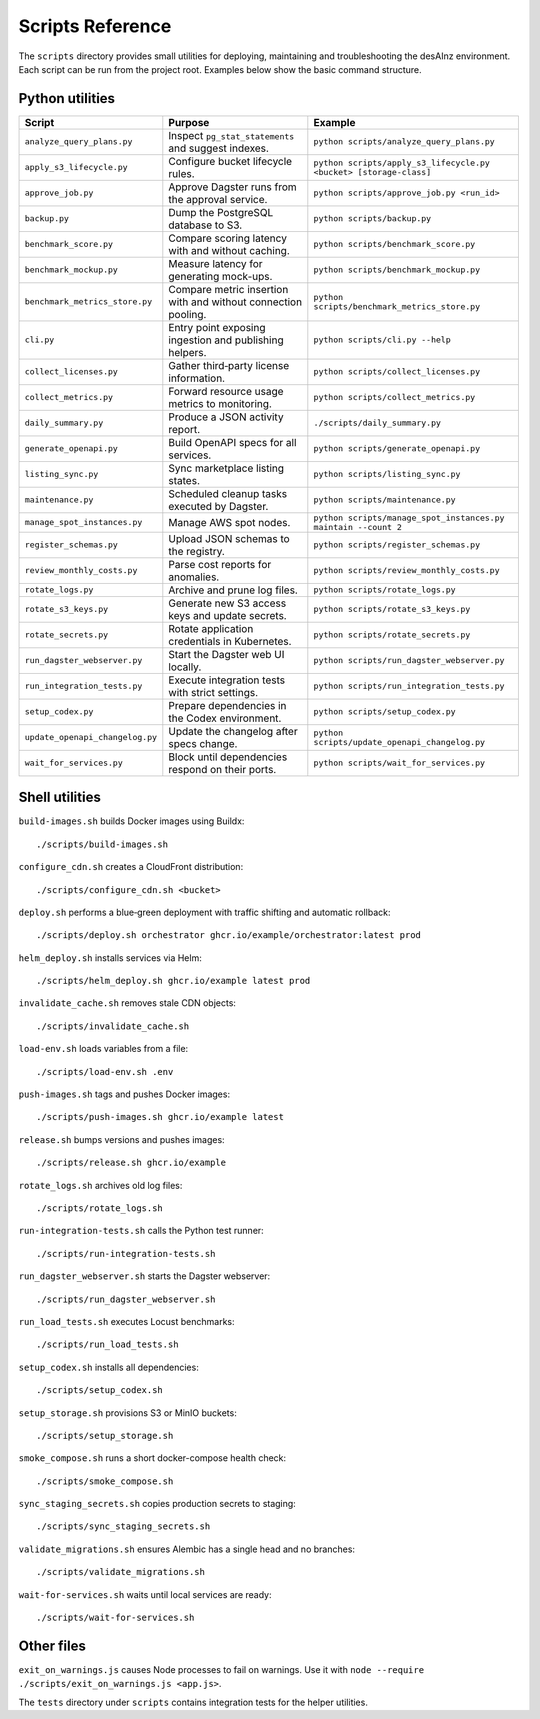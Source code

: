Scripts Reference
=================

The ``scripts`` directory provides small utilities for deploying, maintaining and
troubleshooting the desAInz environment. Each script can be run from the project
root. Examples below show the basic command structure.

Python utilities
----------------

.. list-table::
   :header-rows: 1

   * - Script
     - Purpose
     - Example
   * - ``analyze_query_plans.py``
     - Inspect ``pg_stat_statements`` and suggest indexes.
     - ``python scripts/analyze_query_plans.py``
   * - ``apply_s3_lifecycle.py``
     - Configure bucket lifecycle rules.
     - ``python scripts/apply_s3_lifecycle.py <bucket> [storage-class]``
   * - ``approve_job.py``
     - Approve Dagster runs from the approval service.
     - ``python scripts/approve_job.py <run_id>``
   * - ``backup.py``
     - Dump the PostgreSQL database to S3.
     - ``python scripts/backup.py``
   * - ``benchmark_score.py``
     - Compare scoring latency with and without caching.
     - ``python scripts/benchmark_score.py``
   * - ``benchmark_mockup.py``
     - Measure latency for generating mock-ups.
     - ``python scripts/benchmark_mockup.py``
   * - ``benchmark_metrics_store.py``
     - Compare metric insertion with and without connection pooling.
     - ``python scripts/benchmark_metrics_store.py``
   * - ``cli.py``
     - Entry point exposing ingestion and publishing helpers.
     - ``python scripts/cli.py --help``
   * - ``collect_licenses.py``
     - Gather third‑party license information.
     - ``python scripts/collect_licenses.py``
   * - ``collect_metrics.py``
     - Forward resource usage metrics to monitoring.
     - ``python scripts/collect_metrics.py``
   * - ``daily_summary.py``
     - Produce a JSON activity report.
     - ``./scripts/daily_summary.py``
   * - ``generate_openapi.py``
     - Build OpenAPI specs for all services.
     - ``python scripts/generate_openapi.py``
   * - ``listing_sync.py``
     - Sync marketplace listing states.
     - ``python scripts/listing_sync.py``
   * - ``maintenance.py``
     - Scheduled cleanup tasks executed by Dagster.
     - ``python scripts/maintenance.py``
   * - ``manage_spot_instances.py``
     - Manage AWS spot nodes.
     - ``python scripts/manage_spot_instances.py maintain --count 2``
   * - ``register_schemas.py``
     - Upload JSON schemas to the registry.
     - ``python scripts/register_schemas.py``
   * - ``review_monthly_costs.py``
     - Parse cost reports for anomalies.
     - ``python scripts/review_monthly_costs.py``
   * - ``rotate_logs.py``
     - Archive and prune log files.
     - ``python scripts/rotate_logs.py``
   * - ``rotate_s3_keys.py``
     - Generate new S3 access keys and update secrets.
     - ``python scripts/rotate_s3_keys.py``
   * - ``rotate_secrets.py``
     - Rotate application credentials in Kubernetes.
     - ``python scripts/rotate_secrets.py``
   * - ``run_dagster_webserver.py``
     - Start the Dagster web UI locally.
     - ``python scripts/run_dagster_webserver.py``
   * - ``run_integration_tests.py``
     - Execute integration tests with strict settings.
     - ``python scripts/run_integration_tests.py``
   * - ``setup_codex.py``
     - Prepare dependencies in the Codex environment.
     - ``python scripts/setup_codex.py``
   * - ``update_openapi_changelog.py``
     - Update the changelog after specs change.
     - ``python scripts/update_openapi_changelog.py``
   * - ``wait_for_services.py``
     - Block until dependencies respond on their ports.
     - ``python scripts/wait_for_services.py``

Shell utilities
---------------

``build-images.sh`` builds Docker images using Buildx::

   ./scripts/build-images.sh

``configure_cdn.sh`` creates a CloudFront distribution::

   ./scripts/configure_cdn.sh <bucket>

``deploy.sh`` performs a blue‑green deployment with traffic shifting and
automatic rollback::

   ./scripts/deploy.sh orchestrator ghcr.io/example/orchestrator:latest prod

``helm_deploy.sh`` installs services via Helm::

   ./scripts/helm_deploy.sh ghcr.io/example latest prod

``invalidate_cache.sh`` removes stale CDN objects::

   ./scripts/invalidate_cache.sh

``load-env.sh`` loads variables from a file::

   ./scripts/load-env.sh .env

``push-images.sh`` tags and pushes Docker images::

   ./scripts/push-images.sh ghcr.io/example latest

``release.sh`` bumps versions and pushes images::

   ./scripts/release.sh ghcr.io/example

``rotate_logs.sh`` archives old log files::

   ./scripts/rotate_logs.sh

``run-integration-tests.sh`` calls the Python test runner::

   ./scripts/run-integration-tests.sh

``run_dagster_webserver.sh`` starts the Dagster webserver::

   ./scripts/run_dagster_webserver.sh

``run_load_tests.sh`` executes Locust benchmarks::

   ./scripts/run_load_tests.sh

``setup_codex.sh`` installs all dependencies::

   ./scripts/setup_codex.sh

``setup_storage.sh`` provisions S3 or MinIO buckets::

   ./scripts/setup_storage.sh

``smoke_compose.sh`` runs a short docker-compose health check::

   ./scripts/smoke_compose.sh

``sync_staging_secrets.sh`` copies production secrets to staging::

   ./scripts/sync_staging_secrets.sh

``validate_migrations.sh`` ensures Alembic has a single head and no branches::

   ./scripts/validate_migrations.sh

``wait-for-services.sh`` waits until local services are ready::

   ./scripts/wait-for-services.sh

Other files
-----------

``exit_on_warnings.js`` causes Node processes to fail on warnings.
Use it with ``node --require ./scripts/exit_on_warnings.js <app.js>``.

The ``tests`` directory under ``scripts`` contains integration tests for the
helper utilities.
